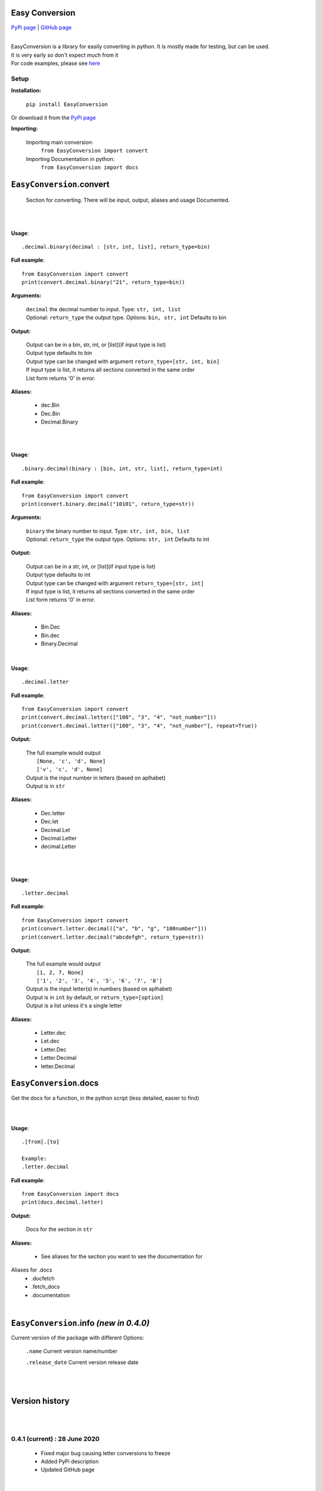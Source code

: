 ##################
Easy Conversion
##################

`PyPi page <https://pypi.org/project/EasyConversion/>`_ | `GitHub page <https://github.com/Coolo22/EasyConversion/>`_

|

| EasyConversion is a library for easily converting in python. It is mostly made for testing, but can be used.
| It is very early so don't expect much from it
| For code examples, please see `here <https://github.com/Coolo22/EasyConversion/tree/master/Examples>`_


******************
Setup
******************

**Installation:**

    ``pip install EasyConversion``

Or download it from the `PyPi page <https://pypi.org/project/EasyConversion/>`_

**Importing:**

    Importing main conversion:
          ``from EasyConversion import convert``

    Importing Documentation in python:
          ``from EasyConversion import docs``



####################################
``EasyConversion``.convert
####################################
    
    Section for converting. There will be input, output, aliases and usage Documented.  

| 

.. raw:: html

    <h2>Decimal To Binary</h2>

| 

**Usage**::

   .decimal.binary(decimal : [str, int, list], return_type=bin)


**Full example**::
   
   from EasyConversion import convert
   print(convert.decimal.binary("21", return_type=bin))
   

**Arguments:**

    | ``decimal`` the decimal number to input. Type: ``str, int, list``
    | Optional: ``return_type`` the output type. Options: ``bin, str, int`` Defaults to bin
    
    
**Output:**

    | Output can be in a bin, str, int, or [list](if input type is list)
    | Output type defaults to bin
    | Output type can be changed with argument ``return_type=[str, int, bin]``
    | If input type is list, it returns all sections converted in the same order
    | List form returns '0' in error.


**Aliases:**

    * dec.Bin
    * Dec.Bin
    * Decimal.Binary

| 

.. raw:: html

    <h2>Binary to Decimal</h2>

| 



**Usage**::

    .binary.decimal(binary : [bin, int, str, list], return_type=int)

**Full example**::
   
   from EasyConversion import convert
   print(convert.binary.decimal("10101", return_type=str))
   
   
**Arguments:**

    | ``binary`` the binary number to input. Type: ``str, int, bin, list``
    | Optional: ``return_type`` the output type. Options: ``str, int`` Defaults to int
    
    
**Output:**

    | Output can be in a str, int, or [list](if input type is list)
    | Output type defaults to int
    | Output type can be changed with argument ``return_type=[str, int]``
    | If input type is list, it returns all sections converted in the same order
    | List form returns '0' in error.


**Aliases:**

    * Bin.Dec
    * Bin.dec
    * Binary.Decimal

.. raw:: html

    <h2>Decimal to Letter</h2>

| 


**Usage**::

   .decimal.letter

**Full example**::
   
   from EasyConversion import convert
   print(convert.decimal.letter(["100", "3", "4", "not_number"]))
   print(convert.decimal.letter(["100", "3", "4", "not_number"], repeat=True))
   
**Output:**

    | The full example would output
    |     ``[None, 'c', 'd', None]``
    |     ``['v', 'c', 'd', None]``
    | Output is the input number in letters (based on aplhabet)
    | Output is in ``str``


**Aliases:**

    * Dec.letter
    * Dec.let
    * Decimal.Let
    * Decimal.Letter
    * decimal.Letter

| 

.. raw:: html

    <h2>Letter to Decimal</h2>

| 


**Usage**::

   .letter.decimal

**Full example**::
   
   from EasyConversion import convert
   print(convert.letter.decimal(["a", "b", "g", "100number"]))
   print(convert.letter.decimal("abcdefgh", return_type=str))
   
**Output:**

    | The full example would output
    |     ``[1, 2, 7, None]``
    |     ``['1', '2', '3', '4', '5', '6', '7', '8']``
    | Output is the input letter(s) in numbers (based on aplhabet)
    | Output is in ``int`` by default, or ``return_type=[option]``
    | Output is a list unless it's a single letter


**Aliases:**

    * Letter.dec
    * Let.dec
    * Letter.Dec
    * Letter.Decimal
    * letter.Decimal


####################################
``EasyConversion``.docs
####################################

Get the docs for a function, in the python script (less detailed, easier to find)


| 

.. raw:: html

    <h2>Documentation fetch format</h2>

| 


**Usage**::

   .[from].[to]

   Example:
   .letter.decimal

**Full example**::
   
   from EasyConversion import docs
   print(docs.decimal.letter)
   
**Output:**

    | Docs for the section in ``str``


**Aliases:**

    * See aliases for the section you want to see the documentation for
    
Aliases for .docs 
    * .docfetch
    * .fetch_docs
    * .documentation

| 

########################################
``EasyConversion``.info `(new in 0.4.0)`
########################################

.. raw:: html

    <h2><b>.version</b></h2>

Current version of the package with different Options:

    ``.name``
    Current version name/number 

    ``.release_date``
    Current version release date

| 
| 

####################################
Version history
####################################

| 
| 

******************************
**0.4.1** (current) : 28 June 2020
******************************

    * Fixed major bug causing letter conversions to freeze
    * Added PyPi description
    * Updated GitHub page

| 

********************************************
**0.4.0** : 28 June 2020
********************************************

    * Re-ordered sections to make converting easier to read
    * Fixed more aliases
    * Improved (this) documentation page
    * New convert option: letter (convert between number and letter)
    * Fixed bugs with binary with decimal errors
    * New file system, seperated sections convert and doc 
    * New section, info (get version info, release date etc)
    * General fixes and improvements all-round

| 

******************************
**0.3.1** : 28 June 2020
******************************

    * Fixed docs function
    * Fixed most aliases

| 

********************
**0.3** : 28 June 2020
********************

    * Changed the file system so imports are smaller and easier
    * Fixed inputting binary in type ``bin``

| 

******************************
**0.2** : 27 June 2020
******************************

    * Added in-built docs

| 

******************************
**0.1** : 27 June 2020
******************************

    * Initial release (``.Convert.BinToDec`` and ``.Convert.DecToBin``) [after **0.3** these do not work.]
